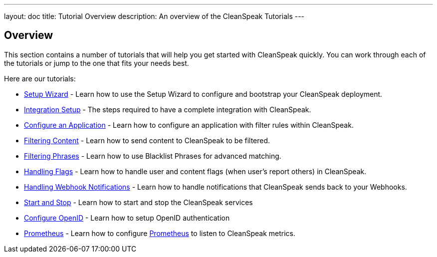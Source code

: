 ---
layout: doc
title: Tutorial Overview
description: An overview of the CleanSpeak Tutorials
---

== Overview

This section contains a number of tutorials that will help you get started with CleanSpeak quickly. You can work through each of the tutorials or jump to the one that fits your needs best.

Here are our tutorials:

* link:setup-wizard[Setup Wizard] - Learn how to use the Setup Wizard to configure and bootstrap your CleanSpeak deployment.
* link:integration[Integration Setup] - The steps required to have a complete integration with CleanSpeak.
* link:configure-an-application[Configure an Application] - Learn how to configure an application with filter rules within CleanSpeak.
* link:filtering-content[Filtering Content] - Learn how to send content to CleanSpeak to be filtered.
* link:filtering-phrases[Filtering Phrases] - Learn how to use Blacklist Phrases for advanced matching.
* link:handling-flags[Handling Flags] - Learn how to handle user and content flags (when user's report others) in CleanSpeak.
* link:handling-notifications[Handling Webhook Notifications] - Learn how to handle notifications that CleanSpeak sends back to your Webhooks.
* link:start-and-stop[Start and Stop] - Learn how to start and stop the CleanSpeak services
* link:openid-connect/[Configure OpenID] - Learn how to setup OpenID authentication
* link:prometheus[Prometheus] - Learn how to configure link:https://prometheus.io/[Prometheus] to listen to CleanSpeak metrics.
